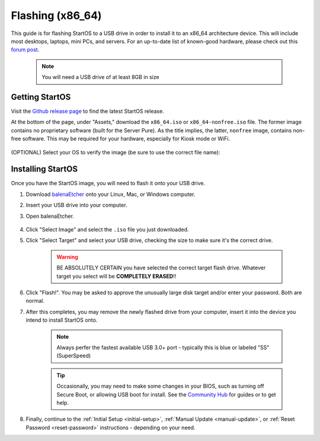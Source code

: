 .. _flashing-x86:

=================
Flashing (x86_64)
=================
This guide is for flashing StartOS to a USB drive in order to install it to an x86_64 architecture device.  This will include most desktops, laptops, mini PCs, and servers.  For an up-to-date list of known-good hardware, please check out this `forum post <https://community.start9.com/t/known-good-hardware-master-list-hardware-capable-of-running-embassyos-v0-3-3/66>`_.

 .. note:: You will need a USB drive of at least 8GB in size

Getting StartOS
---------------
Visit the `Github release page <https://github.com/Start9Labs/start-os/releases/latest>`_ to find the latest StartOS release.

At the bottom of the page, under "Assets," download the ``x86_64.iso`` or ``x86_64-nonfree.iso`` file.  The former image contains no proprietary software (built for the Server Pure).  As the title implies, the latter, ``nonfree`` image, contains non-free software.  This may be required for your hardware, especially for Kiosk mode or WiFi.

    .. figure:: /_static/images/flashing/x86_64-asset.png
        :width: 60%

(OPTIONAL) Select your OS to verify the image (be sure to use the correct file name):

.. tabs::

    .. group-tab:: Linux

        Verify the checksum against the one listed on GitHub by opening a terminal in the folder you downloaded the image to and running:
        
            (SHA256):
        
            .. code-block::
            
                sha256sum startos-0.3.4.2-bbd66e9-20230519_x86_64.iso

            or (BLAKE3):

            .. code-block::
            
                b3sum startos-0.3.4.2-bbd66e9-20230519_x86_64.iso
        
    .. group-tab:: Mac
            
        Verify the checksum against the one listed on GitHub by opening a terminal in the folder you downloaded the image to and running:

            .. code-block::

                openssl dgst -sha256 startos-0.3.4.2-bbd66e9-20230519_x86_64.iso

    .. group-tab:: Windows
            
        Verify the checksum against the one listed on GitHub by opening a ``cmd`` prompt "As Administrator" in the folder you saved the image to and running:

            .. code-block::

                Get-FileHash startos-0.3.4.2-bbd66e9-20230519_x86_64.iso

Installing StartOS
------------------
Once you have the StartOS image, you will need to flash it onto your USB drive.

#. Download `balenaEtcher <https://www.balena.io/etcher/>`_ onto your Linux, Mac, or Windows computer.

#. Insert your USB drive into your computer.

#. Open balenaEtcher.

    .. figure:: /_static/images/diy/balena.png
      :width: 60%
      :alt: Balena Etcher Dashboard

#. Click "Select Image" and select the ``.iso`` file you just downloaded.

#. Click "Select Target" and select your USB drive, checking the size to make sure it's the correct drive.

    .. warning:: BE ABSOLUTELY CERTAIN you have selected the correct target flash drive. Whatever target you select will be **COMPLETELY ERASED**!!

#. Click "Flash!". You may be asked to approve the unusually large disk target and/or enter your password. Both are normal.

#. After this completes, you may remove the newly flashed drive from your computer, insert it into the device you intend to install StartOS onto.

    .. note:: Always perfer the fastest available USB 3.0+ port - typically this is blue or labeled "SS" (SuperSpeed)

    .. tip:: Occasionally, you may need to make some changes in your BIOS, such as turning off Secure Boot, or allowing USB boot for install.  See the `Community Hub <https://community.start9.com>`_ for guides or to get help.

#. Finally, continue to the :ref:`Initial Setup <initial-setup>`, :ref:`Manual Update <manual-update>`, or :ref:`Reset Password <reset-password>` instructions - depending on your need.
